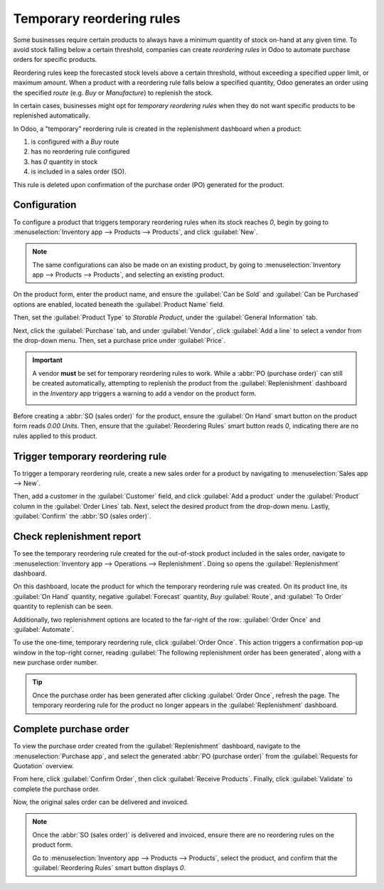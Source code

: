 ==========================
Temporary reordering rules
==========================

Some businesses require certain products to always have a minimum quantity of stock on-hand at any
given time. To avoid stock falling below a certain threshold, companies can create *reordering
rules* in Odoo to automate purchase orders for specific products.

Reordering rules keep the forecasted stock levels above a certain threshold, without exceeding a
specified upper limit, or maximum amount. When a product with a reordering rule falls below a
specified quantity, Odoo generates an order using the specified *route* (e.g. *Buy* or
*Manufacture*) to replenish the stock.

In certain cases, businesses might opt for *temporary reordering rules* when they do not want
specific products to be replenished automatically.

In Odoo, a "temporary" reordering rule is created in the replenishment dashboard when a product:

#. is configured with a *Buy* route
#. has no reordering rule configured
#. has `0` quantity in stock
#. is included in a sales order (SO).

This rule is deleted upon confirmation of the purchase order (PO) generated for the product.

.. seealso::
   - :doc:`../../inventory/warehouses_storage/replenishment/reordering_rules`
   - :doc:`../../purchase/products/reordering`

Configuration
=============

To configure a product that triggers temporary reordering rules when its stock reaches `0`, begin by
going to :menuselection:`Inventory app --> Products --> Products`, and click :guilabel:`New`.

.. note::
   The same configurations can also be made on an existing product, by going to
   :menuselection:`Inventory app --> Products --> Products`, and selecting an existing product.

On the product form, enter the product name, and ensure the :guilabel:`Can be Sold` and
:guilabel:`Can be Purchased` options are enabled, located beneath the :guilabel:`Product Name`
field.

Then, set the :guilabel:`Product Type` to `Storable Product`, under the :guilabel:`General
Information` tab.

Next, click the :guilabel:`Purchase` tab, and under :guilabel:`Vendor`, click :guilabel:`Add a line`
to select a vendor from the drop-down menu. Then, set a purchase price under :guilabel:`Price`.

.. important::
   A vendor **must** be set for temporary reordering rules to work. While a :abbr:`PO (purchase
   order)` can still be created automatically, attempting to replenish the product from the
   :guilabel:`Replenishment` dashboard in the *Inventory* app triggers a warning to add a vendor on
   the product form.

   .. image:: temporary_reordering/temporary-reordering-warning-popup.png
      :align: center
      :alt: Warning pop-up upon clicking to replenish product with no set vendor.

Before creating a :abbr:`SO (sales order)` for the product, ensure the :guilabel:`On Hand` smart
button on the product form reads `0.00 Units`. Then, ensure that the :guilabel:`Reordering Rules`
smart button reads `0`, indicating there are no rules applied to this product.

.. image:: temporary_reordering/temporary-reordering-smart-buttons.png
   :align: center
   :alt: Product form smart button row displaying reordering rules and on hand buttons.

Trigger temporary reordering rule
=================================

To trigger a temporary reordering rule, create a new sales order for a product by navigating to
:menuselection:`Sales app --> New`.

Then, add a customer in the :guilabel:`Customer` field, and click :guilabel:`Add a product` under
the :guilabel:`Product` column in the :guilabel:`Order Lines` tab. Next, select the desired product
from the drop-down menu. Lastly, :guilabel:`Confirm` the :abbr:`SO (sales order)`.

.. image:: temporary_reordering/temporary-reordering-sales-order.png
   :align: center
   :alt: Sales order for product with no set reordering rules.

Check replenishment report
==========================

To see the temporary reordering rule created for the out-of-stock product included in the sales
order, navigate to :menuselection:`Inventory app --> Operations --> Replenishment`. Doing so opens
the :guilabel:`Replenishment` dashboard.

On this dashboard, locate the product for which the temporary reordering rule was created. On its
product line, its :guilabel:`On Hand` quantity, negative :guilabel:`Forecast` quantity, *Buy*
:guilabel:`Route`, and :guilabel:`To Order` quantity to replenish can be seen.

Additionally, two replenishment options are located to the far-right of the row: :guilabel:`Order
Once` and :guilabel:`Automate`.

.. image:: temporary_reordering/temporary-reordering-replenishment-dashboard.png
   :align: center
   :alt: Replenishment report displaying temporary reordering rule and options.

To use the one-time, temporary reordering rule, click :guilabel:`Order Once`. This action triggers a
confirmation pop-up window in the top-right corner, reading :guilabel:`The following replenishment
order has been generated`, along with a new purchase order number.

.. tip::
   Once the purchase order has been generated after clicking :guilabel:`Order Once`, refresh the
   page. The temporary reordering rule for the product no longer appears in the
   :guilabel:`Replenishment` dashboard.

Complete purchase order
=======================

To view the purchase order created from the :guilabel:`Replenishment` dashboard, navigate to the
:menuselection:`Purchase app`, and select the generated :abbr:`PO (purchase order)` from the
:guilabel:`Requests for Quotation` overview.

From here, click :guilabel:`Confirm Order`, then click :guilabel:`Receive Products`. Finally, click
:guilabel:`Validate` to complete the purchase order.

.. image:: temporary_reordering/temporary-reordering-purchase-order.png
   :align: center
   :alt: Purchase order for product ordered with temporary reordering rule.

Now, the original sales order can be delivered and invoiced.

.. note::
   Once the :abbr:`SO (sales order)` is delivered and invoiced, ensure there are no reordering rules
   on the product form.

   Go to :menuselection:`Inventory app --> Products --> Products`, select the product, and confirm
   that the :guilabel:`Reordering Rules` smart button displays `0`.
